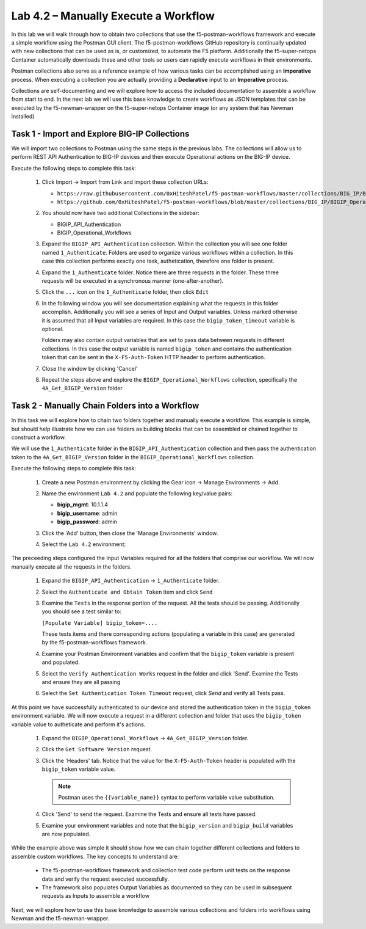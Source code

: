 .. |labmodule| replace:: 4
.. |labnum| replace:: 2
.. |labdot| replace:: |labmodule|\ .\ |labnum|
.. |labund| replace:: |labmodule|\ _\ |labnum|
.. |labname| replace:: Lab\ |labdot|
.. |labnameund| replace:: Lab\ |labund|

Lab |labmodule|\.\ |labnum| – Manually Execute a Workflow
---------------------------------------------------------

In this lab we will walk through how to obtain two collections that use
the f5-postman-workflows framework and execute a simple workflow using the 
Postman GUI client.  The f5-postman-workflows GitHub repository is continually
updated with new collections that can be used as is, or customized, to automate
the F5 platform.  Additionally the f5-super-netops Container automatically 
downloads these and other tools so users can rapidly execute workflows in their
environments.  

Postman collections also serve as a reference example of how various tasks can
be accomplished using an **Imperative** process.  When executing a collection
you are actually providing a **Declarative** input to an **Imperative** process.

Collections are self-documenting and we will explore how to access the included
documentation to assemble a workflow from start to end.  In the next lab we will
use this base knowledge to create workflows as JSON templates that can be 
executed by the f5-newman-wrapper on the f5-super-netops Container image (or 
any system that has Newman installed)

Task 1 - Import and Explore BIG-IP Collections
^^^^^^^^^^^^^^^^^^^^^^^^^^^^^^^^^^^^^^^^^^^^^^

We will import two collections to Postman using the same steps in the previous
labs.  The collections will allow us to perform REST API Authentication to 
BIG-IP devices and then execute Operational actions on the BIG-IP device.

Execute the following steps to complete this task:

    #. Click Import -> Import from Link and import these collection URLs:
       
       - ``https://raw.githubusercontent.com/0xHiteshPatel/f5-postman-workflows/master/collections/BIG_IP/BIGIP_API_Authentication.postman_collection.json``
       - ``https://github.com/0xHiteshPatel/f5-postman-workflows/blob/master/collections/BIG_IP/BIGIP_Operational_Workflows.postman_collection.json``
    
    #. You should now have two additional Collections in the sidebar:
    
       - BIGIP_API_Authentication
       - BIGIP_Operational_Workflows
    
    #. Expand the ``BIGIP_API_Authentication`` collection.  Within the
       collection you will see one folder named ``1_Authenticate``.  Folders
       are used to organize various workflows within a collection.  In this case
       this collection performs exactly one task, authetication, therefore one
       folder is present.
    #. Expand the ``1_Authenticate`` folder.  Notice there are three requests
       in the folder.  These three requests will be executed in a synchronous
       manner (one-after-another).
    #. Click the ``...`` icon on the ``1_Authenticate`` folder, then click 
       ``Edit``

       |image82|
    #. In the following window you will see documentation explaining what the 
       requests in this folder accomplish.  Additionally you will see a series
       of Input and Output variables.  Unless marked otherwise it is assumed 
       that all Input variables are required.  In this case the 
       ``bigip_token_timeout`` variable is optional.

       Folders may also contain output variables that are set to pass data
       between requests in different collections.  In this case the output 
       variable is named ``bigip_token`` and contains the authentication token
       that can be sent in the ``X-F5-Auth-Token`` HTTP header to perform 
       authentication.
    #. Close the window by clicking 'Cancel'
    #. Repeat the steps above and explore the ``BIGIP_Operational_Workflows``
       collection, specifically the ``4A_Get_BIGIP_Version`` folder

Task 2 - Manually Chain Folders into a Workflow
^^^^^^^^^^^^^^^^^^^^^^^^^^^^^^^^^^^^^^^^^^^^^^^

In this task we will explore how to chain two folders together and manually
execute a workflow.  This example is simple, but should help illustrate 
how we can use folders as building blocks that can be assembled or chained
together to construct a workflow.  

We will use the ``1_Authenticate`` folder in the ``BIGIP_API_Authentication``
collection and then pass the authentication token to the 
``4A_Get_BIGIP_Version`` folder in the ``BIGIP_Operational_Workflows``
collection.  

Execute the following steps to complete this task:

    #. Create a new Postman environment by clicking the Gear icon -> Manage
       Environments -> Add.  
    #. Name the environment ``Lab 4.2`` and populate the following key/value
       pairs:

       - **bigip_mgmt**: 10.1.1.4
       - **bigip_username**: admin
       - **bigip_password**: admin

    #. Click the 'Add' button, then close the 'Manage Environments' window.
    #. Select the ``Lab 4.2`` environment:

       |image83|

The preceeding steps configured the Input Variables required for all the folders
that comprise our workflow.  We will now manually execute all the requests in 
the folders.

    #. Expand the ``BIGIP_API_Authentication`` -> ``1_Authenticate`` folder.
    #. Select the ``Authenticate and Obtain Token`` item and click ``Send``
    #. Examine the ``Tests`` in the response portion of the request.  All the
       tests should be passing.  Additionally you should see a test similar to:

       ``[Populate Variable] bigip_token=....``

       |image85|

       These tests items and there corresponding actions (populating a variable
       in this case) are generated by the f5-postman-workflows framework.
    #. Examine your Postman Environment variables and confirm that the 
       ``bigip_token`` variable is present and populated.

       |image84|

    #. Select the ``Verify Authentication Works`` request in the folder and click
       'Send'.  Examine the Tests and ensure they are all passing
    #. Select the ``Set Authentication Token Timeout`` request, click `Send` and
       verify all Tests pass.

At this point we have successfully authenticated to our device and stored the
authentication token in the ``bigip_token`` environment variable.  We will now 
execute a request in a different collection and folder that uses the 
``bigip_token`` variable value to autheticate and perform it's actions.

    #. Expand the ``BIGIP_Operational_Workflows`` -> ``4A_Get_BIGIP_Version``
       folder.  
    #. Click the ``Get Software Version`` request.
    #. Click the 'Headers' tab.  Notice that the value for the 
       ``X-F5-Auth-Token`` header is populated with the ``bigip_token`` variable
       value.

       .. NOTE:: Postman uses the ``{{variable_name}}`` syntax to perform 
          variable value substitution.

       |image86|

    #. Click 'Send' to send the request.  Examine the Tests and ensure all tests
       have passed.  
    #. Examine your environment variables and note that the ``bigip_version``
       and ``bigip_build`` variables are now populated.

While the example above was simple it should show how we can chain together 
different collections and folders to assemble custom workflows.  The key
concepts to understand are:

    - The f5-postman-workflows framework and collection test code perform 
      unit tests on the response data and verify the request executed
      successfully.
    - The framework also populates Output Variables as documented so they can
      be used in subsequent requests as Inputs to assemble a workflow

Next, we will explore how to use this base knowledge to assemble various 
collections and folders into workflows using Newman and the f5-newman-wrapper.

.. |image82| image:: /_static/image082.png
   :scale: 100% 

.. |image83| image:: /_static/image083.png
   :scale: 100% 

.. |image84| image:: /_static/image084.png
   :scale: 100% 

.. |image85| image:: /_static/image085.png
   :scale: 100% 

.. |image86| image:: /_static/image086.png
   :scale: 100% 

